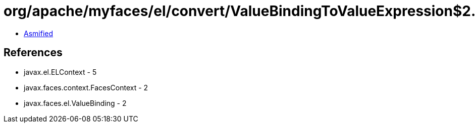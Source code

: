 = org/apache/myfaces/el/convert/ValueBindingToValueExpression$2.class

 - link:ValueBindingToValueExpression$2-asmified.java[Asmified]

== References

 - javax.el.ELContext - 5
 - javax.faces.context.FacesContext - 2
 - javax.faces.el.ValueBinding - 2
